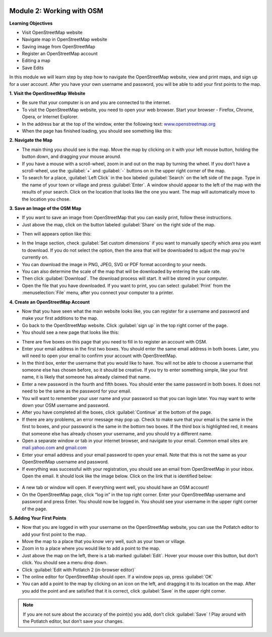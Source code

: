 .. image:: /static/training/beginner/osm/image6.*

Module 2: Working with OSM
==========================

**Learning Objectives**

- Visit OpenStreetMap website
- Navigate map in OpenStreetMap website
- Saving image from OpenStreetMap
- Register an OpenStreetMap account
- Editing a map
- Save Edits

In this module we will learn step by step how to navigate the OpenStreetMap
website, view and print maps, and sign up for a user account.  After you
have your own username and password, you will be able to add your first
points to the map.

**1. Visit the OpenStreetMap Website**

- Be sure that your computer is on and you are connected to the internet.
- To visit the OpenStreetMap website, you need to open your web browser.
  Start your browser - Firefox, Chrome, Opera, or Internet Explorer.
- In the address bar at the top of the window, enter the following text:
  `www.openstreetmap.org <http://www.openstreetmap.org>`_
- When the page has finished loading, you should see something like this:

.. image:: /static/training/beginner/osm/image12.*
   :align: center

**2. Navigate the Map**

- The main thing you should see is the map.  Move the map by clicking on it
  with your left mouse button, holding the button down,
  and dragging your mouse around.
- If you have a mouse with a scroll-wheel, zoom in and out on the map by
  turning the wheel.  If you don’t have a scroll-wheel,
  use the :guilabel:`+` and :guilabel:`-` buttons on in the upper right corner
  of the map.
- To search for a place, :guilabel:`Left Click` in the box labeled
  :guilabel:`Search` on the left side of the page. Type in the name of your
  town or village and press :guilabel:`Enter`.  A window should appear to the
  left of the map with the results of your search.  Click on the location that
  looks like the one you want.  The map will automatically move to the location
  you chose.

**3. Save an Image of the OSM Map**

- If you want to save an image from OpenStreetMap that you can easily print,
  follow these instructions.
- Just above the map, click on the button labeled :guilabel:`Share` on the
  right side of the map.

.. image:: /static/training/beginner/osm/image13.*
   :align: center

- Then will appears option like this:

.. image:: /static/training/beginner/osm/image14.*
   :align: center

- In the Image section, check :guilabel:`Set custom dimensions` if you want
  to manually specify which area you want to download. If you do not select
  the option, then the area that will be downloaded to adjust the map you're
  currently on.
- You can download the image in PNG, JPEG, SVG or PDF format according to your
  needs.
- You can also determine the scale of the map that will be downloaded by
  entering the scale rate.
- Then click :guilabel:`Download`. The download process will start. It will be
  stored in your computer.
- Open the file that you have downloaded. If you want to print, you can select
  :guilabel:`Print` from the :menuselection:`File` menu, after you connect your computer to a printer.

**4. Create an OpenStreetMap Account**

- Now that you have seen what the main website looks like, you can register
  for a username and password and make your first additions to the map.
- Go back to the OpenStreetMap website.  Click :guilabel:`sign up` in the
  top right corner of the page.
- You should see a new page that looks like this:

.. image:: /static/training/beginner/osm/image15.*
   :align: center

- There are five boxes on this page that you need to fill in to register an
  account with OSM.
- Enter your email address in the first two boxes.  You should enter the same
  email address in both boxes.  Later, you will need to open your email to
  confirm your account with OpenStreetMap.
- In the third box, enter the username that you would like to have.  You
  will not be able to choose a username that someone else has chosen before,
  so it should be creative.  If you try to enter something simple,
  like your first name, it is likely that someone has already claimed that
  name.
- Enter a new password in the fourth and fifth boxes.  You should enter the
  same password in both boxes.  It does not need to be the same as the
  password for your email.
- You will want to remember your user name and your password so that you can
  login later.  You may want to write down your OSM username and password.
- After you have completed all the boxes, click :guilabel:`Continue` at the
  bottom of the page.
- If there are any problems, an error message may pop up.  Check to make
  sure that your email is the same in the first to boxes,
  and your password is the same in the bottom two boxes.  If the third box is
  highlighted red, it means that someone else has already chosen your
  username, and you should try a different name.
- Open a separate window or tab in your internet browser,
  and navigate to your email.  Common email sites are
  `mail.yahoo.com <http://mail.yahoo.com>`_ and
  `gmail.com <http://gmail.com>`_

- Enter your email address and your email password to open your email.  Note
  that this is not the same as your OpenStreetMap username and password.
- If everything was successful with your registration,
  you should see an email from OpenStreetMap in your inbox.  Open the email.
  It should look like the image below.  Click on the link that is identified
  below:

 .. image:: /static/training/beginner/osm/image16.*
    :align: center

- A new tab or window will open.  If everything went well,
  you should have an OSM account!
- On the OpenStreetMap page, click “log in” in the top right corner.  Enter
  your OpenStreetMap username and password and press Enter.  You should now be
  logged in.  You should see your username in the upper right corner of the
  page.

**5. Adding Your First Points**

- Now that you are logged in with your username on the OpenStreetMap website,
  you can use the Potlatch editor to add your first point to the map.
- Move the map to a place that you know very well, such as your town or village.
- Zoom in to a place where you would like to add a point to the map.
- Just above the map on the left, there is a tab marked :guilabel:`Edit`. Hover
  your mouse over this button, but don’t click.  You should see a menu drop
  down.
- Click :guilabel:`Edit with Potlatch 2 (in-browser editor)`
- The online editor for OpenStreetMap should open.  If a window pops up, press
  :guilabel:`OK`
- You can add a point to the map by clicking on an icon on the left, and
  dragging it to its location on the map.  After you add the point and are
  satisfied that it is correct, click :guilabel:`Save` in the upper right
  corner.

.. Note::  If you are not sure about the accuracy of the point(s) you add,
           don’t click :guilabel:`Save` ! Play around with the Potlatch editor,
           but don’t save your changes.
